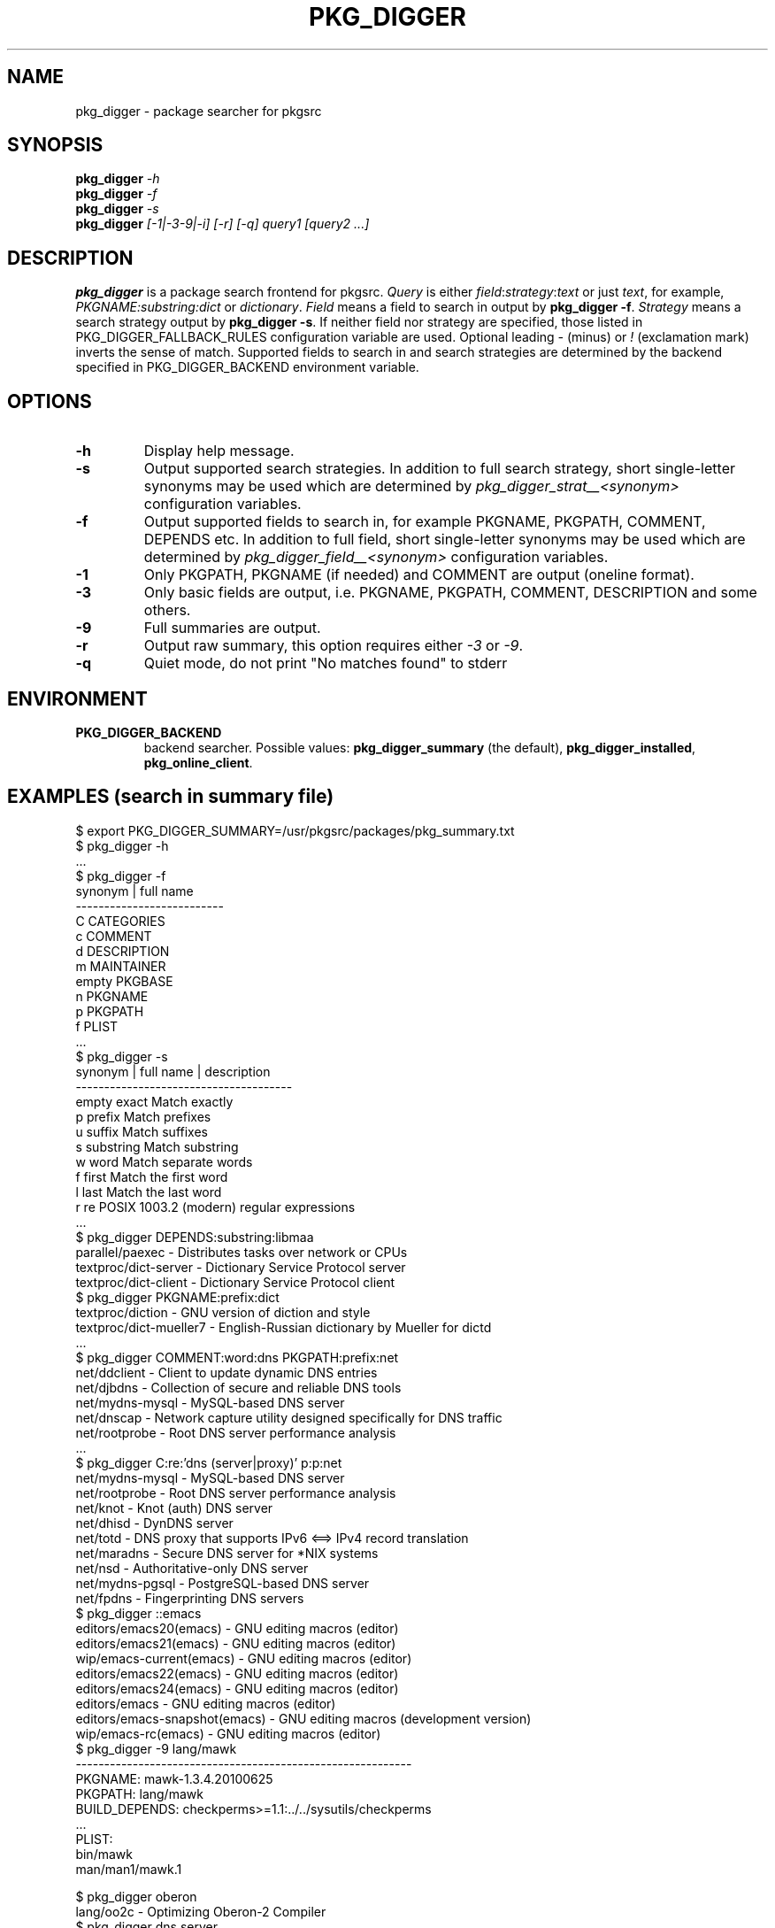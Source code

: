 .\"	$NetBSD$
.\"
.\" Copyright (c) 2010-2012 by Aleksey Cheusov (vle@gmx.net)
.\" Absolutely no warranty.
.\"
.\" ------------------------------------------------------------------
.de VB \" Verbatim Begin
.ft CW
.nf
.ne \\$1
..
.de VE \" Verbatim End
.ft R
.fi
..
.\" ------------------------------------------------------------------
.TH PKG_DIGGER 1 "Dec 25, 2012" "" ""
.SH NAME
pkg_digger \- package searcher for pkgsrc
.SH SYNOPSIS
.BI pkg_digger " -h"
.br
.BI pkg_digger " -f"
.br
.BI pkg_digger " -s"
.br
.BI pkg_digger " [-1|-3-9|-i] [-r] [-q] query1 [query2 ...]"
.SH DESCRIPTION
.B pkg_digger
is a package search frontend for pkgsrc.
.I Query
is either
.IR field ":" strategy ":" "text"
or just
.IR text ,
for example,
.IR PKGNAME:substring:dict " or " dictionary .
.I Field
means a field to search in output by 
.BR "pkg_digger -f" .
.I Strategy
means a search strategy output by 
.BR "pkg_digger -s" .
If neither field nor strategy are specified, those listed
in PKG_DIGGER_FALLBACK_RULES configuration variable are used.
Optional leading
.IR - " (minus) or " ! " (exclamation mark)"
inverts the sense of match. Supported fields to search in and search
strategies are determined by the backend specified
in PKG_DIGGER_BACKEND environment variable.
.SH OPTIONS
.TP
.B "-h"
Display help message.
.TP
.B "-s"
Output supported search strategies.
In addition to full search strategy, short single-letter
synonyms may be used which are determined by
.I pkg_digger_strat__<synonym>
configuration variables.
.TP
.B "-f"
Output supported fields to search in, for example PKGNAME, PKGPATH, COMMENT,
DEPENDS etc.
In addition to full field, short single-letter synonyms may be used
which are determined by
.I pkg_digger_field__<synonym>
configuration variables.
.TP
.B "-1"
Only PKGPATH, PKGNAME (if needed) and COMMENT are output (oneline format).
.TP
.B "-3"
Only basic fields are output, i.e. PKGNAME, PKGPATH, COMMENT, DESCRIPTION
and some others.
.TP
.B "-9"
Full summaries are output.
.TP
.B "-r"
Output raw summary, this option requires either
.IR -3 " or " -9 .
.TP
.B "-q"
Quiet mode, do not print "No matches found" to stderr
.SH ENVIRONMENT
.TP
.B PKG_DIGGER_BACKEND
backend searcher. Possible values:
.BR pkg_digger_summary " (the default), " pkg_digger_installed ", " pkg_online_client .
.SH "EXAMPLES (search in summary file)"
.VB
$ export PKG_DIGGER_SUMMARY=/usr/pkgsrc/packages/pkg_summary.txt
$ pkg_digger -h
 ...
$ pkg_digger -f
synonym | full name
--------------------------
      C   CATEGORIES
      c   COMMENT
      d   DESCRIPTION
      m   MAINTAINER
  empty   PKGBASE
      n   PKGNAME
      p   PKGPATH
      f   PLIST
 ...
$ pkg_digger -s
synonym | full name  | description
--------------------------------------
  empty        exact   Match exactly
      p       prefix   Match prefixes
      u       suffix   Match suffixes
      s    substring   Match substring
      w         word   Match separate words
      f        first   Match the first word
      l         last   Match the last word
      r           re   POSIX 1003.2 (modern) regular expressions
 ...
$ pkg_digger DEPENDS:substring:libmaa
parallel/paexec           - Distributes tasks over network or CPUs
textproc/dict-server      - Dictionary Service Protocol server
textproc/dict-client      - Dictionary Service Protocol client
$ pkg_digger PKGNAME:prefix:dict
textproc/diction          - GNU version of diction and style
textproc/dict-mueller7    - English-Russian dictionary by Mueller for dictd
 ...
$ pkg_digger COMMENT:word:dns PKGPATH:prefix:net
net/ddclient              - Client to update dynamic DNS entries
net/djbdns                - Collection of secure and reliable DNS tools
net/mydns-mysql           - MySQL-based DNS server
net/dnscap                - Network capture utility designed specifically for DNS traffic
net/rootprobe             - Root DNS server performance analysis
 ...
$ pkg_digger C:re:'dns (server|proxy)' p:p:net
net/mydns-mysql           - MySQL-based DNS server
net/rootprobe             - Root DNS server performance analysis
net/knot                  - Knot (auth) DNS server
net/dhisd                 - DynDNS server
net/totd                  - DNS proxy that supports IPv6 <==> IPv4 record translation
net/maradns               - Secure DNS server for *NIX systems
net/nsd                   - Authoritative-only DNS server
net/mydns-pgsql           - PostgreSQL-based DNS server
net/fpdns                 - Fingerprinting DNS servers
$ pkg_digger ::emacs
editors/emacs20(emacs)    - GNU editing macros (editor)
editors/emacs21(emacs)    - GNU editing macros (editor)
wip/emacs-current(emacs)  - GNU editing macros (editor)
editors/emacs22(emacs)    - GNU editing macros (editor)
editors/emacs24(emacs)    - GNU editing macros (editor)
editors/emacs             - GNU editing macros (editor)
editors/emacs-snapshot(emacs) - GNU editing macros (development version)
wip/emacs-rc(emacs)       - GNU editing macros (editor)
$ pkg_digger -9 lang/mawk
-----------------------------------------------------------
PKGNAME:        mawk-1.3.4.20100625
PKGPATH:        lang/mawk
BUILD_DEPENDS:  checkperms>=1.1:../../sysutils/checkperms
 ...
PLIST:
    bin/mawk
    man/man1/mawk.1

$ pkg_digger oberon
lang/oo2c                 - Optimizing Oberon-2 Compiler
$ pkg_digger dns server
net/mydns-mysql           - MySQL-based DNS server
net/rootprobe             - Root DNS server performance analysis
net/knot                  - Knot (auth) DNS server
net/dhisd                 - DynDNS server
 ...
$ pkg_digger -1 dictionary -spell -japanese -chinese -korean
inputmethod/multiskkserv  - Simple skk multi-dictionary server
inputmethod/skk-jisyo     - Dictionary collection for SKK
wip/ding                  - Ding is a Dictionary lookup program for the X window system
textproc/dict-mueller7    - English-Russian dictionary by Mueller for dictd
 ...
$
.VE
.SH "EXAMPLES (search in pkg_online database)"
.VB
$ export PKG_DIGGER_BACKEND=pkg_online_client
$ export PKG_ONLINE_SERVER=dict.mova.org
$ export PKG_ONLINE_PORT=26280
$ pkg_digger -s
synonym | full name  | description
--------------------------------------
  empty        exact   Match headwords exactly
      p       prefix   Match prefixes
             nprefix   Match prefixes (skip, count)
      s    substring   Match substring occurring anywhere in a headword
      u       suffix   Match suffixes
      r           re   POSIX 1003.2 (modern) regular expressions
              regexp   Old (basic) regular expressions
      x      soundex   Match using SOUNDEX algorithm
      v          lev   Match headwords within Levenshtein distance one
      w         word   Match separate words within headwords
      f        first   Match the first word within headwords
      l         last   Match the last word within headwords
$ pkg_digger -f
synonym | full name
--------------------------
      p   PKGPATH
      n   PKGNAME
  empty   PKGBASE
          DEPENDS
          BUILD_DEPENDS
          CONFLICTS
          HOMEPAGE
      c   COMMENT
          LICENSE
          ONLYFOR
          NOTFOR
      m   MAINTAINER
      C   CATEGORIES
      f   PLIST
      d   DESCRIPTION
$ pkg_digger -9 mawk -p:p:wip/
-----------------------------------------------------------
PKGNAME:        mawk-1.3.4.20100625
PKGPATH:        lang/mawk
BUILD_DEPENDS:  checkperms>=1.1:../../sysutils/checkperms
                gcc>=2.8.0:../../lang/gcc
                gcc>=2.95.3nb7:../../lang/gcc
HOMEPAGE:       http://www.invisible-island.net/mawk/
COMMENT:        AWK clone by Mike Brennan
MAINTAINER:     cheusov@NetBSD.org
CATEGORIES:     lang
LICENSE:        gnu-gpl-v2
DESCRIPTION:
    Mike Brennan's awk clone.
    It's fast (faster than gawk), and relatively small.
PLIST:
    bin/mawk
    man/man1/mawk.1

$ pkg_digger m:p:joerg
archivers/bsdtar          -   Fast multi-format tape archiver
archivers/bzip2           -   Block-sorting file compressor
archivers/libarchive      -   Library to read/create different archive formats
archivers/pax             -   POSIX standard archiver with many extensions
databases/pgadmin3        -   Graphical PostgreSQL client and administration tool
 ...
$ pkg_digger bulk build
pkgtools/distbb           -   DISTributed Bulk Build tool for pkgsrc
pkgtools/pbulk            -   Modular bulk build framework
pkgtools/pbulk-base       -   Core components of the modular bulk build framework
wip/distbb-current(distbb) -   DISTributed Bulk Build tool for pkgsrc
$ pkg_digger dictionary -spell -japanese -chinese -korean
audio/festlex-cmu         -   CMU American English pronunciation dictionary for Festival
audio/festlex-oald        -   Oxford Advanced Learner's pronunciation dictionary for Festival
audio/festlex-ogi         -   Composite pronunciation dictionary from ogi.edu for festival
inputmethod/dbskkd-cdb    -   SKK dictionary server based on cdb
inputmethod/kasumi        -   Dictionary management tool for anthy
inputmethod/multiskkserv  -   Simple skk multi-dictionary server
inputmethod/skk-jisyo     -   Dictionary collection for SKK
inputmethod/skk-jisyo-cdb -   Dictionary collection for SKK
 ...
$
.VE
.SH "EXAMPLES (search in installed packages)"
.VB
# export PKG_DIGGER_SUMMARY=/var/tmp/pkg_installed.txt
# export PKG_DIGGER_BACKEND=pkg_digger_installed
# pkg_digger SIZE_PKG:awk:'fvalue+0 > 100000000'
fonts/intlfonts           - Free X11 fonts (BDF format) for all characters
                            that Emacs can handle
www/webkit-gtk            - GTK2 port of the WebKit browser engine
lang/gcc46                - GNU Compiler Collection 4.6
lang/gcc44                - GNU Compiler Collection 4.4
lang/clang                - Low Level Virtual Machine compiler infrastructure
emulators/suse100_32_locale(suse32_locale) - Linux 32-bit compatibility
                            package with locale files
x11/qt4-libs              - C++ X GUI toolkit
lang/gcc34                - This is the gcc 3.4 compiler
lang/openjdk7             - Open-source implementation of the Java Platform,
                            Standard Edition
print/acroread9           - View, distribute and print PDF documents
devel/scmgit-base         - GIT Tree History Storage Tool (base package)
lang/ocaml                - The latest implementation of the Caml dialect of ML
# pkg_digger -3 www/webkit-gtk
-----------------------------------------------------------
PKGNAME:        webkit-gtk-1.8.3nb2
COMMENT:        GTK2 port of the WebKit browser engine
CATEGORIES:     www
HOMEPAGE:       http://www.webkitgtk.org/
PKGPATH:        www/webkit-gtk
DESCRIPTION:
    WebKit is an open source web browser engine. WebKit is also the name of
    the Mac OS X system framework version of the engine that's used by
    Safari, Dashboard, Mail, and many other OS X applications. WebKit's HTML
    and JavaScript code began as a branch of the KHTML and KJS libraries
    from KDE.
    This is the GTK2+ port of the engine.
    Homepage:
    http://www.webkitgtk.org/

# pkg_digger DEPENDS:s:webkit-gtk
www/midori                - Lightweight web browser using WebKit
#
.VE
.SH FILES
.TP
.IR "~/.pkg_digger" ", " @SYSCONFDIR@/pkg_digger.conf
configuration file
.SH ENVIRONMENT
.TP
.B TMPDIR
Directory for temporary files, by default
.I /tmp
is used.
.SH SEE ALSO
.BR pkg_digger_summary(1) ,
.BR pkg_digger_installed(1) ,
.BR pkg_online_client(1) ,
.BR pkg_summary-utils(7) ,
.BR pkg_summary(5) ,
.B pkg_grep_summary(1)
.SH AUTHOR
Aleksey Cheusov <vle@gmx.net>
